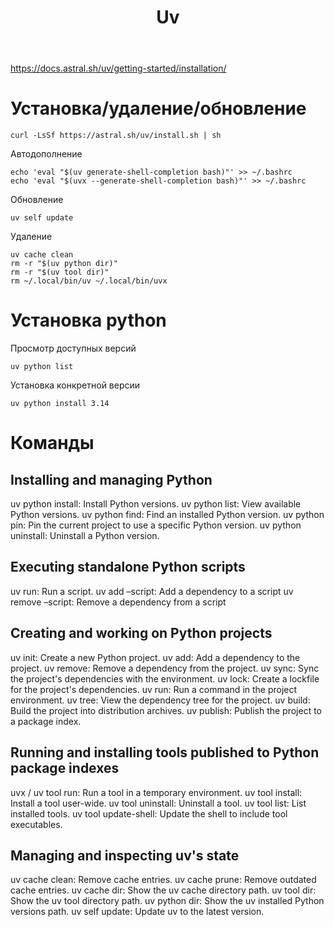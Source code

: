 #+title: Uv

https://docs.astral.sh/uv/getting-started/installation/

* Установка/удаление/обновление
#+begin_src
curl -LsSf https://astral.sh/uv/install.sh | sh
#+end_src
Автодополнение
#+begin_src
echo 'eval "$(uv generate-shell-completion bash)"' >> ~/.bashrc
echo 'eval "$(uvx --generate-shell-completion bash)"' >> ~/.bashrc
#+end_src
Обновление
#+begin_src
uv self update
#+end_src
Удаление
#+begin_src
uv cache clean
rm -r "$(uv python dir)"
rm -r "$(uv tool dir)"
rm ~/.local/bin/uv ~/.local/bin/uvx
#+end_src

* Установка python
Просмотр доступных версий
#+begin_src
uv python list
#+end_src
Установка конкретной версии
#+begin_src
uv python install 3.14
#+end_src

* Команды
** Installing and managing Python
uv python install: Install Python versions.
uv python list: View available Python versions.
uv python find: Find an installed Python version.
uv python pin: Pin the current project to use a specific Python version.
uv python uninstall: Uninstall a Python version.

** Executing standalone Python scripts
uv run: Run a script.
uv add --script: Add a dependency to a script
uv remove --script: Remove a dependency from a script

** Creating and working on Python projects
uv init: Create a new Python project.
uv add: Add a dependency to the project.
uv remove: Remove a dependency from the project.
uv sync: Sync the project's dependencies with the environment.
uv lock: Create a lockfile for the project's dependencies.
uv run: Run a command in the project environment.
uv tree: View the dependency tree for the project.
uv build: Build the project into distribution archives.
uv publish: Publish the project to a package index.

** Running and installing tools published to Python package indexes
uvx / uv tool run: Run a tool in a temporary environment.
uv tool install: Install a tool user-wide.
uv tool uninstall: Uninstall a tool.
uv tool list: List installed tools.
uv tool update-shell: Update the shell to include tool executables.

** Managing and inspecting uv's state
uv cache clean: Remove cache entries.
uv cache prune: Remove outdated cache entries.
uv cache dir: Show the uv cache directory path.
uv tool dir: Show the uv tool directory path.
uv python dir: Show the uv installed Python versions path.
uv self update: Update uv to the latest version.
